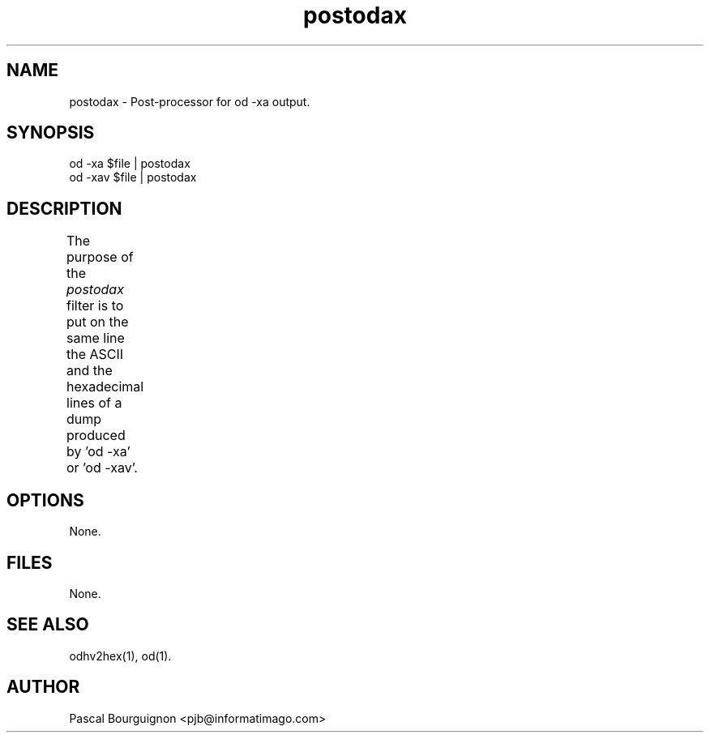 .TH postodax 1 "" 
.SH NAME
postodax \- Post-processor for od -xa output.
.SH SYNOPSIS
od -xa $file | postodax
.br
od -xav $file | postodax
.SH DESCRIPTION

The purpose of the 
.I postodax
filter is to put on the same line the ASCII and 
the hexadecimal lines of a dump produced by 'od -xa' or 'od -xav'.
	
.SH OPTIONS
.ta 0.5i 3i
.nf
None.
.SH FILES
.nf
.ta 2i
None.
.fi
.SH SEE\ ALSO
.sp 0.5
odhv2hex(1), od(1).
.SH AUTHOR
Pascal Bourguignon <pjb@informatimago.com>
